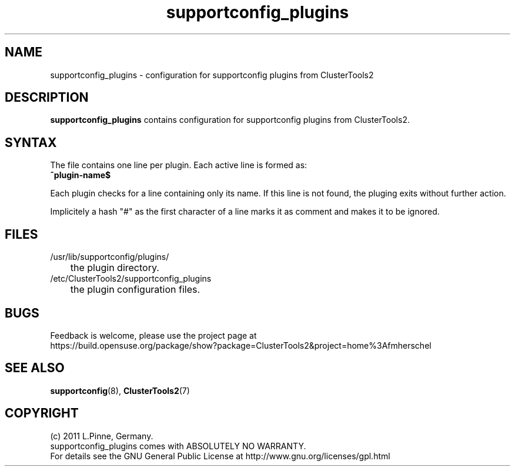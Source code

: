 .TH supportconfig_plugins 5 "30 Aug 2011" "" "ClusterTools2"
.\"
.SH NAME
supportconfig_plugins \- configuration for supportconfig plugins from ClusterTools2  
.\"
.SH DESCRIPTION
\fBsupportconfig_plugins\fP contains configuration for supportconfig plugins from ClusterTools2. 
.\"
.SH SYNTAX
The file contains one line per plugin. Each active line is formed as:
.br
.B ^plugin-name$ 

Each plugin checks for a line containing only its name. If this line is not found, the pluging exits without further action.

Implicitely a hash "#" as the first character of a line marks it as comment and makes it to be ignored. 
.\"
.SH FILES
.TP
/usr/lib/supportconfig/plugins/
	the plugin directory.
.TP
/etc/ClusterTools2/supportconfig_plugins
	the plugin configuration files.
.\"
.SH BUGS
Feedback is welcome, please use the project page at
.br
https://build.opensuse.org/package/show?package=ClusterTools2&project=home%3Afmherschel
.\"
.SH SEE ALSO
\fBsupportconfig\fP(8), \fBClusterTools2\fP(7)
.\"
.SH COPYRIGHT
(c) 2011 L.Pinne, Germany.
.br
supportconfig_plugins comes with ABSOLUTELY NO WARRANTY.
.br
For details see the GNU General Public License at
http://www.gnu.org/licenses/gpl.html
.\"
